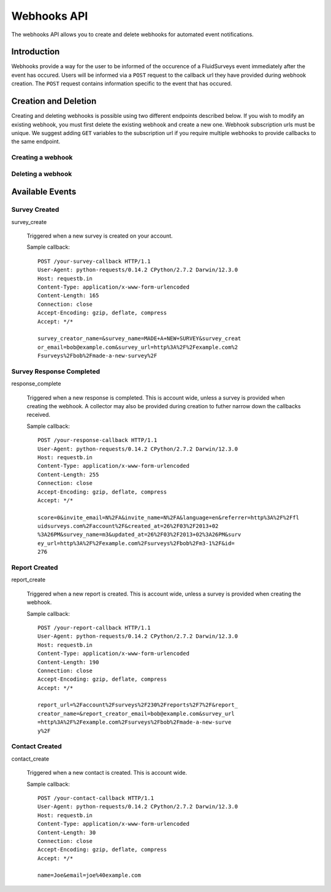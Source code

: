 Webhooks API
=====================

The webhooks API allows you to create and delete webhooks for automated event notifications.

Introduction
------------

Webhooks provide a way for the user to be informed of the occurence of a FluidSurveys event immediately after the event has occured.
Users will be informed via a ``POST`` request to the callback url they have provided during webhook creation. The ``POST`` request 
contains information specific to the event that has occured.
    

Creation and Deletion
---------------------

Creating and deleting webhooks is possible using two different endpoints described below.
If you wish to modify an existing webhook, you must first delete the existing webhook and 
create a new one. Webhook subscription urls must be unique. We suggest adding ``GET``
variables to the subscription url if you require multiple webhooks to provide callbacks 
to the same endpoint.

Creating a webhook
``````````````````

.. http:post:: /api/v2/webhooks/subscribe/

    Returns a status of ``409`` if a webhook with the subscription url already exists. 
    Returns a status of ``201`` if the webhook was successfully created. 
    Requests must be sent as an :mimetype:`application/json`-encoded dictionary with the required fields ``subscription_url`` and ``event``.
    Additionally, ``survey`` and ``collector`` fields may be provided containing the associated IDs. Their ability to filter the callbacks 
    received is based on the event selected.

    Sample request::

      {
        "subscription_url": "http://fluidsurveys.com/api/v2/callback/",
        "event": "response_complete",
        "survey": 1,
        "collector": 1
      }


Deleting a webhook
``````````````````

.. http:post:: /api/v2/webhooks/unsubscribe/

    Returns a status of ``200`` if the webhook was successfully deleted. Requests must be 
    sent as an :mimetype:`application/json`-encoded dictionary with the required fields ``subscription_url``.
    Alternatively, you can delete a webhook by responding to a webhook callback with a status of ``410``

Available Events
----------------


Survey Created
``````````````

survey_create

    Triggered when a new survey is created on your account.

    Sample callback::

	POST /your-survey-callback HTTP/1.1
	User-Agent: python-requests/0.14.2 CPython/2.7.2 Darwin/12.3.0
	Host: requestb.in
	Content-Type: application/x-www-form-urlencoded
	Content-Length: 165
	Connection: close
	Accept-Encoding: gzip, deflate, compress
	Accept: */*

	survey_creator_name=&survey_name=MADE+A+NEW+SURVEY&survey_creat
	or_email=bob@example.com&survey_url=http%3A%2F%2Fexample.com%2
	Fsurveys%2Fbob%2Fmade-a-new-survey%2F


Survey Response Completed
`````````````````````````

response_complete

    Triggered when a new response is completed. This is account wide, unless a survey 
    is provided when creating the webhook. A collector may also be provided during 
    creation to futher narrow down the callbacks received.

    Sample callback::

	POST /your-response-callback HTTP/1.1
	User-Agent: python-requests/0.14.2 CPython/2.7.2 Darwin/12.3.0
	Host: requestb.in
	Content-Type: application/x-www-form-urlencoded
	Content-Length: 255
	Connection: close
	Accept-Encoding: gzip, deflate, compress
	Accept: */*

	score=0&invite_email=N%2FA&invite_name=N%2FA&language=en&referrer=http%3A%2F%2Ffl
	uidsurveys.com%2Faccount%2F&created_at=26%2F03%2F2013+02
	%3A26PM&survey_name=m3&updated_at=26%2F03%2F2013+02%3A26PM&surv
	ey_url=http%3A%2F%2Fexample.com%2Fsurveys%2Fbob%2Fm3-1%2F&id=
	276


Report Created
``````````````

report_create

    Triggered when a new report is created. This is account wide, unless a survey 
    is provided when creating the webhook.

    Sample callback::

	POST /your-report-callback HTTP/1.1
	User-Agent: python-requests/0.14.2 CPython/2.7.2 Darwin/12.3.0
	Host: requestb.in
	Content-Type: application/x-www-form-urlencoded
	Content-Length: 190
	Connection: close
	Accept-Encoding: gzip, deflate, compress
	Accept: */*

	report_url=%2Faccount%2Fsurveys%2F230%2Freports%2F7%2F&report_
	creator_name=&report_creator_email=bob@example.com&survey_url
	=http%3A%2F%2Fexample.com%2Fsurveys%2Fbob%2Fmade-a-new-surve
	y%2F


Contact Created
```````````````

contact_create

   Triggered when a new contact is created. This is account wide.

   Sample callback::

	POST /your-contact-callback HTTP/1.1
	User-Agent: python-requests/0.14.2 CPython/2.7.2 Darwin/12.3.0
	Host: requestb.in
	Content-Type: application/x-www-form-urlencoded
	Content-Length: 30
	Connection: close
	Accept-Encoding: gzip, deflate, compress
	Accept: */*

	name=Joe&email=joe%40example.com
	
